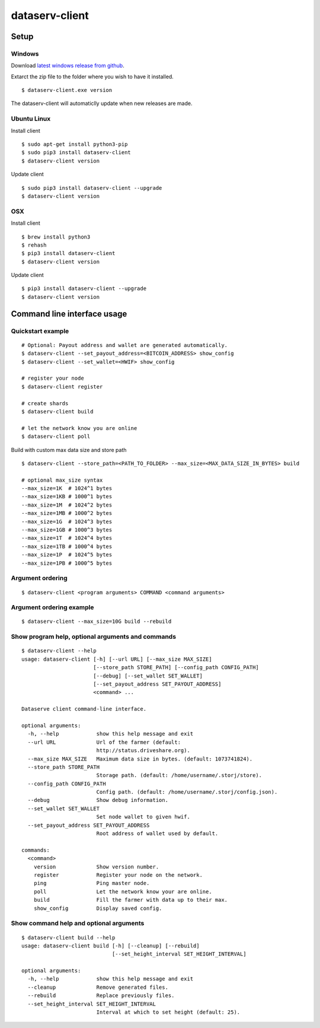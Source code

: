 ===============
dataserv-client
===============

|BuildLink|_ |CoverageLink|_ |LicenseLink|_ |IssuesLink|_


.. |BuildLink| image:: https://travis-ci.org/Storj/dataserv-client.svg?branch=master
.. _BuildLink: https://travis-ci.org/Storj/dataserv-client

.. |CoverageLink| image:: https://coveralls.io/repos/Storj/dataserv-client/badge.svg
.. _CoverageLink: https://coveralls.io/r/Storj/dataserv-client

.. |LicenseLink| image:: https://img.shields.io/badge/license-MIT-blue.svg
.. _LicenseLink: https://raw.githubusercontent.com/Storj/dataserv-client

.. |IssuesLink| image:: https://img.shields.io/github/issues/Storj/dataserv-client.svg
.. _IssuesLink: https://github.com/Storj/dataserv-client/issues


Setup
=====


Windows
-------

Download `latest windows release from github <https://github.com/Storj/dataserv-client/releases>`_. 

Extarct the zip file to the folder where you wish to have it installed.

::

    $ dataserv-client.exe version

The dataserv-client will automaticlly update when new releases are made.


Ubuntu Linux
------------

Install client

::

    $ sudo apt-get install python3-pip
    $ sudo pip3 install dataserv-client
    $ dataserv-client version

Update client

::

    $ sudo pip3 install dataserv-client --upgrade
    $ dataserv-client version


OSX
---

Install client

::

    $ brew install python3
    $ rehash 
    $ pip3 install dataserv-client
    $ dataserv-client version

Update client

::

    $ pip3 install dataserv-client --upgrade
    $ dataserv-client version


Command line interface usage
============================


Quickstart example
------------------

::

    # Optional: Payout address and wallet are generated automatically.
    $ dataserv-client --set_payout_address=<BITCOIN_ADDRESS> show_config
    $ dataserv-client --set_wallet=<HWIF> show_config

    # register your node
    $ dataserv-client register

    # create shards
    $ dataserv-client build

    # let the network know you are online
    $ dataserv-client poll


Build with custom max data size and store path

::

    $ dataserv-client --store_path=<PATH_TO_FOLDER> --max_size=<MAX_DATA_SIZE_IN_BYTES> build

    # optional max_size syntax
    --max_size=1K  # 1024^1 bytes
    --max_size=1KB # 1000^1 bytes
    --max_size=1M  # 1024^2 bytes
    --max_size=1MB # 1000^2 bytes
    --max_size=1G  # 1024^3 bytes
    --max_size=1GB # 1000^3 bytes
    --max_size=1T  # 1024^4 bytes
    --max_size=1TB # 1000^4 bytes
    --max_size=1P  # 1024^5 bytes
    --max_size=1PB # 1000^5 bytes


Argument ordering
-----------------

::

    $ dataserv-client <program arguments> COMMAND <command arguments>


Argument ordering example
-------------------------

::

    $ dataserv-client --max_size=10G build --rebuild


Show program help, optional arguments and commands
--------------------------------------------------

::

    $ dataserv-client --help
    usage: dataserv-client [-h] [--url URL] [--max_size MAX_SIZE]
                           [--store_path STORE_PATH] [--config_path CONFIG_PATH]
                           [--debug] [--set_wallet SET_WALLET]
                           [--set_payout_address SET_PAYOUT_ADDRESS]
                           <command> ...

    Dataserve client command-line interface.

    optional arguments:
      -h, --help            show this help message and exit
      --url URL             Url of the farmer (default:
                            http://status.driveshare.org).
      --max_size MAX_SIZE   Maximum data size in bytes. (default: 1073741824).
      --store_path STORE_PATH
                            Storage path. (default: /home/username/.storj/store).
      --config_path CONFIG_PATH
                            Config path. (default: /home/username/.storj/config.json).
      --debug               Show debug information.
      --set_wallet SET_WALLET
                            Set node wallet to given hwif.
      --set_payout_address SET_PAYOUT_ADDRESS
                            Root address of wallet used by default.

    commands:
      <command>
        version             Show version number.
        register            Register your node on the network.
        ping                Ping master node.
        poll                Let the network know your are online.
        build               Fill the farmer with data up to their max.
        show_config         Display saved config.



Show command help and optional arguments
----------------------------------------

::

    $ dataserv-client build --help
    usage: dataserv-client build [-h] [--cleanup] [--rebuild]
                                 [--set_height_interval SET_HEIGHT_INTERVAL]

    optional arguments:
      -h, --help            show this help message and exit
      --cleanup             Remove generated files.
      --rebuild             Replace previously files.
      --set_height_interval SET_HEIGHT_INTERVAL
                            Interval at which to set height (default: 25).

